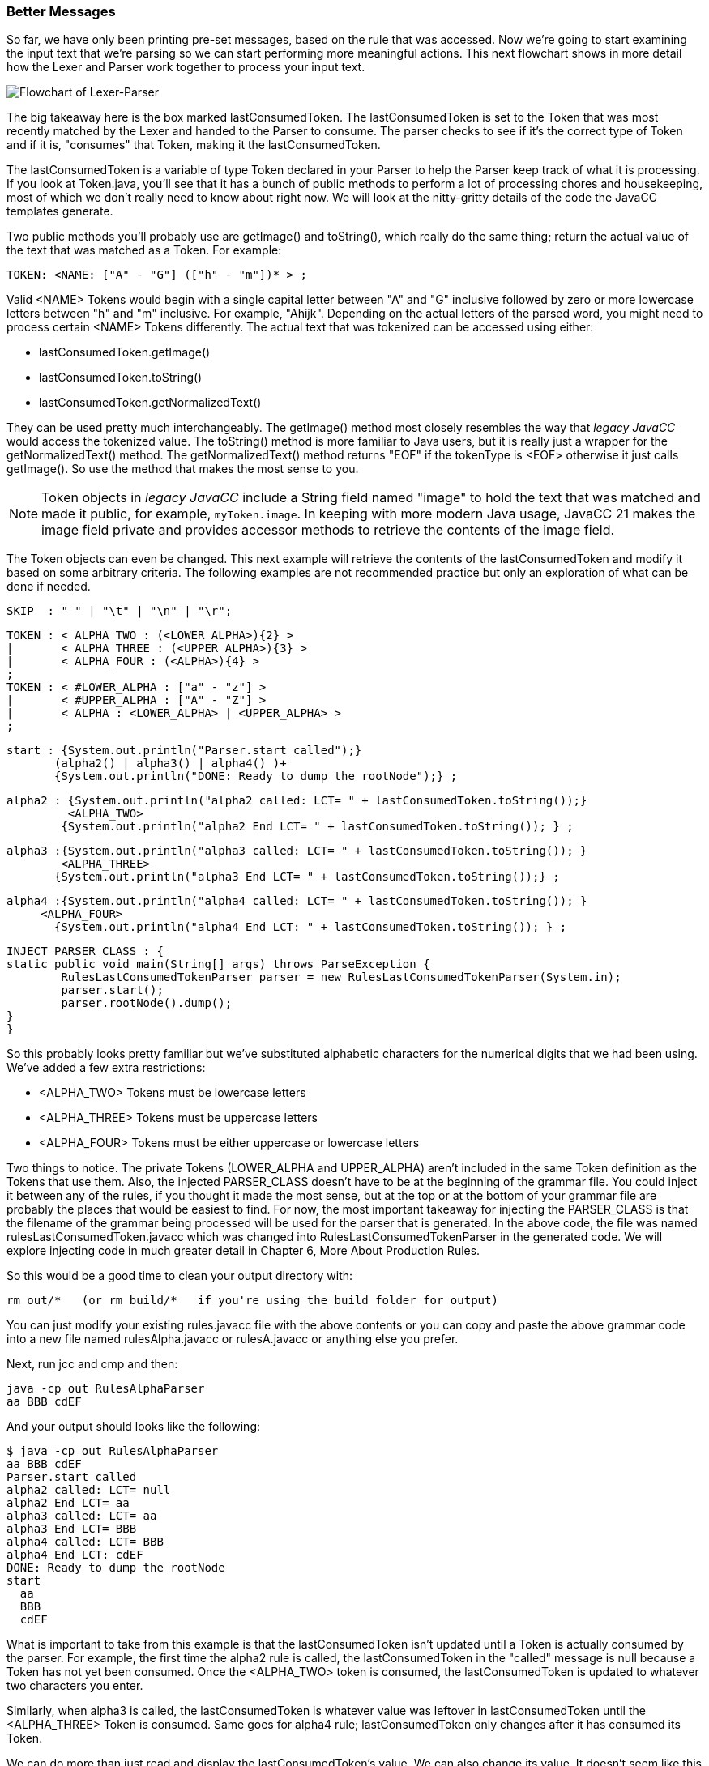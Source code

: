 :imagesdir: ./images
=== Better Messages
So far, we have only been printing pre-set messages, based on the rule that was accessed. Now we're going to start examining the input text that we're parsing so we can start performing more meaningful actions. This next flowchart shows in more detail how the Lexer and Parser work together to process your input text.

image::4Parser-Lexer-interplay-advanced.png[Flowchart of Lexer-Parser]

The big takeaway here is the box marked lastConsumedToken. The lastConsumedToken is set to the Token that was most recently matched by the Lexer and handed to the Parser to consume. The parser checks to see if it's the correct type of Token and if it is, "consumes" that Token, making it the lastConsumedToken.

The lastConsumedToken is a variable of type Token declared in your Parser to help the Parser keep track of what it is processing. If you look at Token.java, you'll see that it has a bunch of public methods to perform a lot of processing chores and housekeeping, most of which we don't really need to know about right now. We will look at the nitty-gritty details of the code the JavaCC templates generate.

Two public methods you'll probably use are getImage() and toString(), which really do the same thing; return the actual value of the text that was matched as a Token. For example:

 TOKEN: <NAME: ["A" - "G"] (["h" - "m"])* > ;

Valid <NAME> Tokens would begin with a single capital letter between "A" and "G" inclusive followed by zero or more lowercase letters between "h" and "m" inclusive. For example, "Ahijk". Depending on the actual letters of the parsed word, you might need to process certain <NAME> Tokens differently. The actual text that was tokenized can be accessed using either:

*   lastConsumedToken.getImage()
*   lastConsumedToken.toString()
*   lastConsumedToken.getNormalizedText()

They can be used pretty much interchangeably. The getImage() method most closely resembles the way that  _legacy JavaCC_ would access the tokenized value.  The toString() method is more familiar to Java users, but it is really just a wrapper for the getNormalizedText() method. The getNormalizedText() method returns "EOF" if the tokenType is <EOF> otherwise it just calls getImage(). So use the method that makes the most sense to you.

NOTE:  Token objects in _legacy JavaCC_ include a String field named "image" to hold the text that was matched and made it public, for example, `myToken.image`. In keeping with more modern Java usage, JavaCC 21 makes the image field private and provides accessor methods to retrieve the contents of the image field.

The Token objects can even be changed. This next example will retrieve the contents of the lastConsumedToken and modify it based on some arbitrary criteria. The following examples are not recommended practice but only an exploration of what can be done if needed.

 SKIP  : " " | "\t" | "\n" | "\r";

 TOKEN : < ALPHA_TWO : (<LOWER_ALPHA>){2} > 
 |       < ALPHA_THREE : (<UPPER_ALPHA>){3} > 
 |       < ALPHA_FOUR : (<ALPHA>){4} > 
 ;
 TOKEN : < #LOWER_ALPHA : ["a" - "z"] > 
 |       < #UPPER_ALPHA : ["A" - "Z"] >
 |       < ALPHA : <LOWER_ALPHA> | <UPPER_ALPHA> >
 ;  

 start : {System.out.println("Parser.start called");} 
        (alpha2() | alpha3() | alpha4() )+ 
        {System.out.println("DONE: Ready to dump the rootNode");} ;

 alpha2 : {System.out.println("alpha2 called: LCT= " + lastConsumedToken.toString());}
          <ALPHA_TWO> 
         {System.out.println("alpha2 End LCT= " + lastConsumedToken.toString()); } ;

 alpha3 :{System.out.println("alpha3 called: LCT= " + lastConsumedToken.toString()); }
         <ALPHA_THREE>
        {System.out.println("alpha3 End LCT= " + lastConsumedToken.toString());} ;

 alpha4 :{System.out.println("alpha4 called: LCT= " + lastConsumedToken.toString()); } 
	     <ALPHA_FOUR>
        {System.out.println("alpha4 End LCT: " + lastConsumedToken.toString()); } ;

 INJECT PARSER_CLASS : {
	static public void main(String[] args) throws ParseException {
		RulesLastConsumedTokenParser parser = new RulesLastConsumedTokenParser(System.in);
		parser.start();
		parser.rootNode().dump();
	}
 }

So this probably looks pretty familiar but we've substituted alphabetic characters for the numerical digits that we had been using. We've added a few extra restrictions: 

*   <ALPHA_TWO> Tokens must be lowercase letters 
*   <ALPHA_THREE> Tokens must be uppercase letters
*   <ALPHA_FOUR> Tokens must be either uppercase or lowercase letters

Two things to notice. The private Tokens (LOWER_ALPHA and UPPER_ALPHA) aren't included in the same Token definition as the Tokens that use them. Also, the injected PARSER_CLASS doesn't have to be at the beginning of the grammar file. You could inject it between any of the rules, if you thought it made the most sense, but at the top or at the bottom of your grammar file are probably the places that would be easiest to find. For now, the most important takeaway for injecting the PARSER_CLASS is that the filename of the grammar being processed will be used for the parser that is generated. In the above code, the file was named rulesLastConsumedToken.javacc which was changed into RulesLastConsumedTokenParser in the generated code. We will explore injecting code in much greater detail in Chapter 6, More About Production Rules.

So this would be a good time to clean your output directory with:

 rm out/*   (or rm build/*   if you're using the build folder for output)

You can just modify your existing rules.javacc file with the above contents or you can copy and paste the above grammar code into a new file named rulesAlpha.javacc or rulesA.javacc or anything else you prefer.

Next, run jcc and cmp and then: 

 java -cp out RulesAlphaParser
 aa BBB cdEF

And your output should looks like the following: 

 $ java -cp out RulesAlphaParser
 aa BBB cdEF
 Parser.start called
 alpha2 called: LCT= null
 alpha2 End LCT= aa
 alpha3 called: LCT= aa
 alpha3 End LCT= BBB
 alpha4 called: LCT= BBB
 alpha4 End LCT: cdEF
 DONE: Ready to dump the rootNode
 start
   aa
   BBB
   cdEF

What is important to take from this example is that the lastConsumedToken isn't updated until a Token is actually consumed by the parser. For example, the first time the alpha2 rule is called, the lastConsumedToken in the "called" message is null because a Token has not yet been consumed. Once the <ALPHA_TWO> token is consumed, the lastConsumedToken is updated to whatever two characters you enter.

Similarly, when alpha3 is called, the lastConsumedToken is whatever value was leftover in lastConsumedToken until the <ALPHA_THREE> Token is consumed. Same goes for alpha4 rule; lastConsumedToken only changes after it has consumed its Token.

We can do more than just read and display the lastConsumedToken's value. We can also change its value. It doesn't seem like this would be a capability that you would use everyday but we'll go ahead and do it so you'll know how to do it if the need should arise.

Just to make the changes noticable, we'll change all <ALPHA_TWO> Tokens from lower case to upper case and we'll change all <ALPHA_THREE> Tokens from upper case to lower case. And since <ALPHA_FOUR> Tokens can be either upper or lower case, we'll invert the case of each character in the Token.

The changes to the alpha rules are shown below: 

 alpha2 : {System.out.println("alpha2 called: LCT= " + lastConsumedToken.toString());}
          <ALPHA_TWO>
          {lastConsumedToken.setImage(lastConsumedToken.toString().toUpperCase());
            System.out.println("alpha2 End LCT= " + lastConsumedToken.toString()); } ;

 alpha3 : {System.out.println("alpha3 called: LCT= " + lastConsumedToken.toString()); }
          <ALPHA_THREE>
          {lastConsumedToken.setImage(lastConsumedToken.toString().toLowerCase());
            System.out.println("alpha3 End LCT= " + lastConsumedToken.toString());} ;

 alpha4 : {System.out.println("alpha4 called: LCT= " + lastConsumedToken.toString()); } 
		  <ALPHA_FOUR>
          {StringBuilder sb = new StringBuilder(lastConsumedToken.toString());
           Character ch;
           for(int i = 0; i < sb.length(); i++) {
              ch = sb.charAt(i);
              if (Character.isUpperCase(ch)) {
         	    sb.setCharAt(i, Character.toLowerCase(ch));
         	  } else {
         		sb.setCharAt(i, Character.toUpperCase(ch));
         	  }
           }
           lastConsumedToken.setImage(sb.toString());
           System.out.println("alpha4 End LCT: " + lastConsumedToken.toString()); } ;

The setImage() method is used to change the contents of the lastConsumedToken. Alpha2 and alpha3 are pretty straightforward changes because we know what their cases must be to match their Token definintions. The alpha4 rule is trickier because we have to move character by character through the String contained in the lastConsumedToken.

When you have made these changes and re-run jcc and cmp, it should look like the following when run: 

 $ java -cp out RulesAlphaParser
 aa BBB cDeF
 Parser.start called
 alpha2 called: LCT= null
 alpha2 End LCT= AA
 alpha3 called: LCT= AA
 alpha3 End LCT= bbb
 alpha4 called: LCT= bbb
 alpha4 End LCT: CdEf
 DONE: Ready to dump the rootNode
 start
   AA
   bbb
   CdEf

The above output shows that we have changed the capitalization of the input values as desired; lower case <ALPHA_TWO> Tokens were changed to upper case, upper case <ALPHA_THREE> Tokens were changed to lower case and the capitalization of <ALPHA_FOUR> Token was flipped.

While this example is somewhat contrived, it represents how the lastConsumedToken can be examined and actions taken based on its contents. For example, you might want to respond differently if the parsed Token was "HELP" or if an illegal or obsolete value were entered into a Token.

OK, so that's enough about the basics of production rules for now. The next chapter will look at some of the more advanced features of the Lexer and special capabilities it offers.